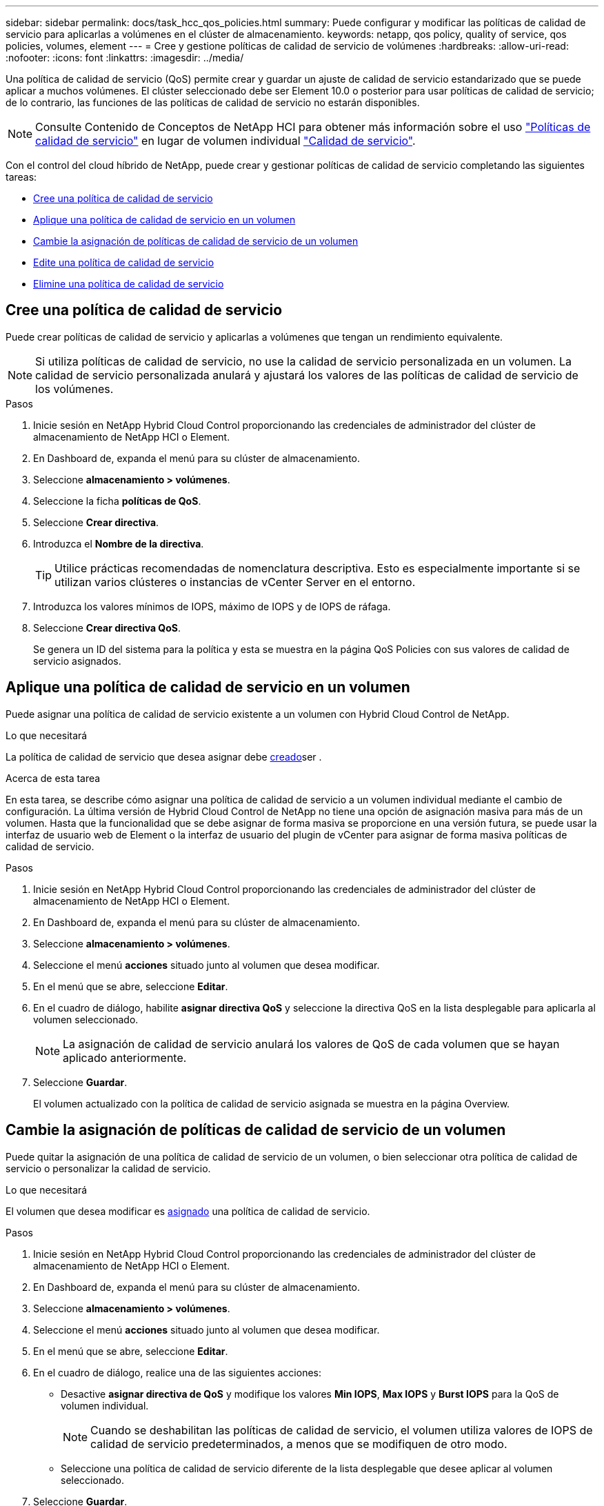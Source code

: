 ---
sidebar: sidebar 
permalink: docs/task_hcc_qos_policies.html 
summary: Puede configurar y modificar las políticas de calidad de servicio para aplicarlas a volúmenes en el clúster de almacenamiento. 
keywords: netapp, qos policy, quality of service, qos policies, volumes, element 
---
= Cree y gestione políticas de calidad de servicio de volúmenes
:hardbreaks:
:allow-uri-read: 
:nofooter: 
:icons: font
:linkattrs: 
:imagesdir: ../media/


[role="lead"]
Una política de calidad de servicio (QoS) permite crear y guardar un ajuste de calidad de servicio estandarizado que se puede aplicar a muchos volúmenes. El clúster seleccionado debe ser Element 10.0 o posterior para usar políticas de calidad de servicio; de lo contrario, las funciones de las políticas de calidad de servicio no estarán disponibles.


NOTE: Consulte Contenido de Conceptos de NetApp HCI para obtener más información sobre el uso link:concept_hci_performance.html#qos-policies["Políticas de calidad de servicio"] en lugar de volumen individual link:concept_hci_performance.html["Calidad de servicio"].

Con el control del cloud híbrido de NetApp, puede crear y gestionar políticas de calidad de servicio completando las siguientes tareas:

* <<Cree una política de calidad de servicio>>
* <<Aplique una política de calidad de servicio en un volumen>>
* <<Cambie la asignación de políticas de calidad de servicio de un volumen>>
* <<Edite una política de calidad de servicio>>
* <<Elimine una política de calidad de servicio>>




== Cree una política de calidad de servicio

Puede crear políticas de calidad de servicio y aplicarlas a volúmenes que tengan un rendimiento equivalente.


NOTE: Si utiliza políticas de calidad de servicio, no use la calidad de servicio personalizada en un volumen. La calidad de servicio personalizada anulará y ajustará los valores de las políticas de calidad de servicio de los volúmenes.

.Pasos
. Inicie sesión en NetApp Hybrid Cloud Control proporcionando las credenciales de administrador del clúster de almacenamiento de NetApp HCI o Element.
. En Dashboard de, expanda el menú para su clúster de almacenamiento.
. Seleccione *almacenamiento > volúmenes*.
. Seleccione la ficha *políticas de QoS*.
. Seleccione *Crear directiva*.
. Introduzca el *Nombre de la directiva*.
+

TIP: Utilice prácticas recomendadas de nomenclatura descriptiva. Esto es especialmente importante si se utilizan varios clústeres o instancias de vCenter Server en el entorno.

. Introduzca los valores mínimos de IOPS, máximo de IOPS y de IOPS de ráfaga.
. Seleccione *Crear directiva QoS*.
+
Se genera un ID del sistema para la política y esta se muestra en la página QoS Policies con sus valores de calidad de servicio asignados.





== Aplique una política de calidad de servicio en un volumen

Puede asignar una política de calidad de servicio existente a un volumen con Hybrid Cloud Control de NetApp.

.Lo que necesitará
La política de calidad de servicio que desea asignar debe <<Cree una política de calidad de servicio,creado>>ser .

.Acerca de esta tarea
En esta tarea, se describe cómo asignar una política de calidad de servicio a un volumen individual mediante el cambio de configuración. La última versión de Hybrid Cloud Control de NetApp no tiene una opción de asignación masiva para más de un volumen. Hasta que la funcionalidad que se debe asignar de forma masiva se proporcione en una versión futura, se puede usar la interfaz de usuario web de Element o la interfaz de usuario del plugin de vCenter para asignar de forma masiva políticas de calidad de servicio.

.Pasos
. Inicie sesión en NetApp Hybrid Cloud Control proporcionando las credenciales de administrador del clúster de almacenamiento de NetApp HCI o Element.
. En Dashboard de, expanda el menú para su clúster de almacenamiento.
. Seleccione *almacenamiento > volúmenes*.
. Seleccione el menú *acciones* situado junto al volumen que desea modificar.
. En el menú que se abre, seleccione *Editar*.
. En el cuadro de diálogo, habilite *asignar directiva QoS* y seleccione la directiva QoS en la lista desplegable para aplicarla al volumen seleccionado.
+

NOTE: La asignación de calidad de servicio anulará los valores de QoS de cada volumen que se hayan aplicado anteriormente.

. Seleccione *Guardar*.
+
El volumen actualizado con la política de calidad de servicio asignada se muestra en la página Overview.





== Cambie la asignación de políticas de calidad de servicio de un volumen

Puede quitar la asignación de una política de calidad de servicio de un volumen, o bien seleccionar otra política de calidad de servicio o personalizar la calidad de servicio.

.Lo que necesitará
El volumen que desea modificar es <<Aplique una política de calidad de servicio en un volumen,asignado>> una política de calidad de servicio.

.Pasos
. Inicie sesión en NetApp Hybrid Cloud Control proporcionando las credenciales de administrador del clúster de almacenamiento de NetApp HCI o Element.
. En Dashboard de, expanda el menú para su clúster de almacenamiento.
. Seleccione *almacenamiento > volúmenes*.
. Seleccione el menú *acciones* situado junto al volumen que desea modificar.
. En el menú que se abre, seleccione *Editar*.
. En el cuadro de diálogo, realice una de las siguientes acciones:
+
** Desactive *asignar directiva de QoS* y modifique los valores *Min IOPS*, *Max IOPS* y *Burst IOPS* para la QoS de volumen individual.
+

NOTE: Cuando se deshabilitan las políticas de calidad de servicio, el volumen utiliza valores de IOPS de calidad de servicio predeterminados, a menos que se modifiquen de otro modo.

** Seleccione una política de calidad de servicio diferente de la lista desplegable que desee aplicar al volumen seleccionado.


. Seleccione *Guardar*.
+
El volumen actualizado se muestra en la página Overview.





== Edite una política de calidad de servicio

Una política de calidad de servicio existente se puede cambiar, o bien se pueden editar los valores asociados con esta. Los cambios en los valores de rendimiento de las políticas de calidad de servicio afectan a la calidad de servicio de todos los volúmenes asociados con la política.

.Pasos
. Inicie sesión en NetApp Hybrid Cloud Control proporcionando las credenciales de administrador del clúster de almacenamiento de NetApp HCI o Element.
. En Dashboard de, expanda el menú para su clúster de almacenamiento.
. Seleccione *almacenamiento > volúmenes*.
. Seleccione la ficha *políticas de QoS*.
. Seleccione el menú *acciones* situado junto a la directiva QoS que desea modificar.
. Seleccione *Editar*.
. En el cuadro de diálogo *Editar directiva de QoS*, cambie una o más de las siguientes opciones:
+
** *Nombre*: El nombre definido por el usuario para la directiva QoS.
** *Min IOPS*: El número mínimo de IOPS garantizado para el volumen. El valor predeterminado es de 15 50.
** *Max IOPS*: El número máximo de IOPS permitido para el volumen. El valor predeterminado es de 15 15,000.
** *Burst IOPS*: El número máximo de IOPS permitido durante un breve período de tiempo para el volumen. El valor predeterminado es de 15 15,000.


. Seleccione *Guardar*.
+
La política de calidad de servicio actualizada se muestra en la página QoS Policies.

+

TIP: Puede seleccionar el enlace en la columna *Volúmenes activos* para que una política muestre una lista filtrada de los volúmenes asignados a esa política.





== Elimine una política de calidad de servicio

Puede eliminar una política de calidad de servicio si ya no es necesaria. Cuando se elimina una política de calidad de servicio, todos los volúmenes asignados con la política se conservan los valores de calidad de servicio definidos previamente por la política, pero como calidad de servicio de un volumen individual. Se eliminará cualquier asociación con la política de calidad de servicio eliminada.

.Pasos
. Inicie sesión en NetApp Hybrid Cloud Control proporcionando las credenciales de administrador del clúster de almacenamiento de NetApp HCI o Element.
. En Dashboard de, expanda el menú para su clúster de almacenamiento.
. Seleccione *almacenamiento > volúmenes*.
. Seleccione la ficha *políticas de QoS*.
. Seleccione el menú *acciones* situado junto a la directiva QoS que desea modificar.
. Seleccione *Eliminar*.
. Confirme la acción.


[discrete]
== Obtenga más información

* https://docs.netapp.com/us-en/vcp/index.html["Plugin de NetApp Element para vCenter Server"^]
* https://docs.netapp.com/sfe-122/topic/com.netapp.ndc.sfe-vers/GUID-B1944B0E-B335-4E0B-B9F1-E960BF32AE56.html["Centro de documentación de NetApp SolidFire y Element (versiones del centro de documentación)"^]

